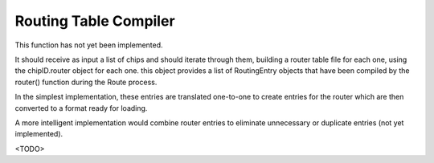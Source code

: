 
.. _RoutingTableCompilerInterfaces:

Routing Table Compiler
----------------------

This function has not yet been implemented.

It should receive as input a list of chips and should iterate through
them, building a router table file for each one, using the chipID.router
object for each one. this object provides a list of RoutingEntry objects
that have been compiled by the router() function during the Route process.

In the simplest implementation, these entries are translated one-to-one
to create entries for the router which are then converted to a format ready
for loading.

A more intelligent implementation would combine router entries to eliminate
unnecessary or duplicate entries (not yet implemented).

<TODO>

